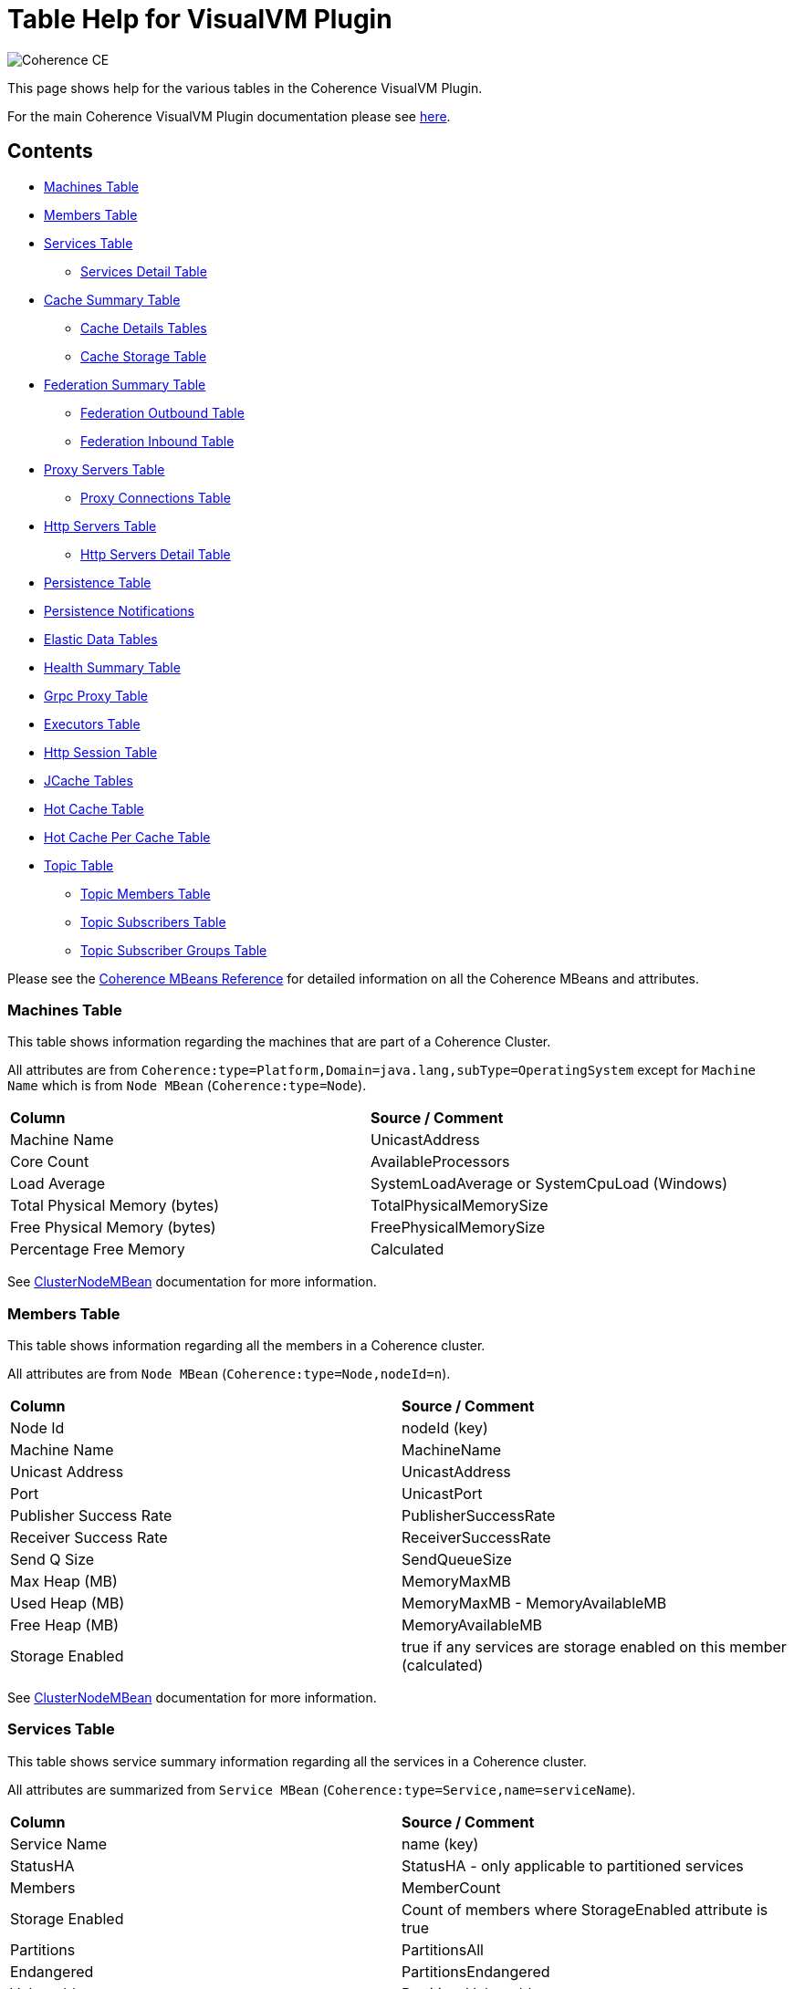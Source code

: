 ///////////////////////////////////////////////////////////////////////////////
Copyright (c) 2020, 2025 Oracle and/or its affiliates. All rights reserved.
DO NOT ALTER OR REMOVE COPYRIGHT NOTICES OR THIS FILE HEADER.

This code is free software; you can redistribute it and/or modify it
under the terms of the GNU General Public License version 2 only, as
published by the Free Software Foundation.  Oracle designates this
particular file as subject to the "Classpath" exception as provided
by Oracle in the LICENSE file that accompanied this code.

This code is distributed in the hope that it will be useful, but WITHOUT
ANY WARRANTY; without even the implied warranty of MERCHANTABILITY or
FITNESS FOR A PARTICULAR PURPOSE.  See the GNU General Public License
version 2 for more details (a copy is included in the LICENSE file that
accompanied this code).

You should have received a copy of the GNU General Public License version
2 along with this work; if not, write to the Free Software Foundation,
Inc., 51 Franklin St, Fifth Floor, Boston, MA 02110-1301 USA.

Please contact Oracle, 500 Oracle Parkway, Redwood Shores, CA 94065 USA
or visit www.oracle.com if you need additional information or have any
questions.
///////////////////////////////////////////////////////////////////////////////
= Table Help for VisualVM Plugin

image::https://oracle.github.io/coherence/assets/images/logo-red.png[Coherence CE]

This page shows help for the various tables in the Coherence VisualVM Plugin.

For the main Coherence VisualVM Plugin documentation please see https://github.com/oracle/coherence-visualvm/[here].

== Contents

* <<MachineTableModel, Machines Table>>
* <<MemberTableModel, Members Table>>
* <<ServiceTableModel, Services Table>>
** <<ServiceMemberTableModel, Services Detail Table>>
* <<CacheTableModel, Cache Summary Table>>
** <<CacheDetailTableModel, Cache Details Tables>>
** <<CacheStorageManagerTableModel, Cache Storage Table>>
* <<FederationTableModel, Federation Summary Table>>
** <<FederationOutboundTableModel, Federation Outbound Table>>
** <<FederationInboundTableModel, Federation Inbound Table>>
* <<ProxyTableModel, Proxy Servers Table>>
** <<ProxyConnectionsTableModel, Proxy Connections Table>>
* <<HttpProxyTableModel, Http Servers Table>>
** <<HttpProxyMemberTableModel, Http Servers Detail Table>>
* <<PersistenceTableModel, Persistence Table>>
* <<PersistenceNotificationsTableModel, Persistence Notifications>>
* <<ElasticData, Elastic Data Tables>>
* <<HealthSummaryTableModel, Health Summary Table>>
* <<GrpcProxyTableModel, Grpc Proxy Table>>
* <<ExecutorTableModel, Executors Table>>
* <<HttpSessionTableModel, Http Session Table>>
* <<JCacheConfigurationTableModel, JCache Tables>>
* <<HotCacheTableModel, Hot Cache Table>>
* <<HotCachePerCacheTableModel, Hot Cache Per Cache Table>>
* <<TopicTableModel, Topic Table>>
** <<TopicDetailTableModel, Topic Members Table>>
** <<TopicSubscriberTableModel, Topic Subscribers Table>>
** <<TopicSubscriberGroupTableModel, Topic Subscriber Groups Table>>

Please see the https://docs.oracle.com/en/middleware/fusion-middleware/coherence/14.1.2/manage/oracle-coherence-mbeans-reference.html[Coherence MBeans Reference] for detailed information on all the Coherence MBeans and attributes.

[#MachineTableModel]
=== Machines Table

This table shows information regarding the machines that are part of a Coherence Cluster.

All attributes are from `Coherence:type=Platform,Domain=java.lang,subType=OperatingSystem` except for `Machine Name` which is from `Node MBean` (`Coherence:type=Node`).

!===
|**Column** | **Source / Comment**
|Machine Name| UnicastAddress
|Core Count | AvailableProcessors
|Load Average | SystemLoadAverage or SystemCpuLoad (Windows)
|Total Physical Memory (bytes) | TotalPhysicalMemorySize
|Free Physical Memory (bytes) | FreePhysicalMemorySize
|Percentage Free Memory | Calculated
!===

See https://docs.oracle.com/en/middleware/fusion-middleware/coherence/14.1.2/manage/oracle-coherence-mbeans-reference.html#GUID-0AB8710B-2A1D-432D-AFBF-8E73B8230D51[ClusterNodeMBean] documentation for more information.

[#MemberTableModel]
=== Members Table

This table shows information regarding all the members in a Coherence cluster.

All attributes are from `Node MBean` (`Coherence:type=Node,nodeId=n`).

!===
|**Column** | **Source / Comment**
|Node Id| nodeId (key)
|Machine Name | MachineName
|Unicast Address | UnicastAddress
|Port | UnicastPort
|Publisher Success Rate | PublisherSuccessRate
|Receiver Success Rate | ReceiverSuccessRate
|Send Q Size | SendQueueSize
|Max Heap (MB) | MemoryMaxMB
|Used Heap (MB) | MemoryMaxMB - MemoryAvailableMB
|Free Heap (MB) | MemoryAvailableMB
|Storage Enabled | true if any services are storage enabled on this member (calculated)
!===

See https://docs.oracle.com/en/middleware/fusion-middleware/coherence/14.1.2/manage/oracle-coherence-mbeans-reference.html#GUID-0AB8710B-2A1D-432D-AFBF-8E73B8230D51[ClusterNodeMBean] documentation for more information.

[#ServiceTableModel]
=== Services Table

This table shows service summary information regarding all the services in a Coherence cluster.

All attributes are summarized from `Service MBean` (`Coherence:type=Service,name=serviceName`).

!===
|**Column** | **Source / Comment**
|Service Name| name (key)
|StatusHA | StatusHA - only applicable to partitioned services
|Members | MemberCount
|Storage Enabled | Count of members where StorageEnabled attribute is true
|Partitions | PartitionsAll
|Endangered | PartitionsEndangered
|Vulnerable | PartitionsVulnerable
|Unbalanced | PartitionsUnbalanced
|Pending | RequestPendingCount
!===

See https://docs.oracle.com/en/middleware/fusion-middleware/coherence/14.1.2/manage/oracle-coherence-mbeans-reference.html#GUID-0C5A3074-50D1-4B15-A4C2-E014E5F4827B[ServiceMBean] documentation for more information.

[#ServiceMemberTableModel]
=== Services Detail Table

This table shows service detail information regarding the selected service.

All attributes are from `Service MBean` for specific nodes. (`Coherence:type=Service,name=serviceName,nodeId=n`).

!===
|**Column** | **Source / Comment**
|Node Id| nodeId (key)
|Threads | ThreadCount
|Idle Threads | ThreadIdleCount
|Thread Util % | Calculated
|Task Average (ms) | TaskAverageDuration
|Task Backlog | TaskBacklog
|Request Avge (ms) | RequestAverageDuration
!===

See https://docs.oracle.com/en/middleware/fusion-middleware/coherence/14.1.2/manage/oracle-coherence-mbeans-reference.html#GUID-0C5A3074-50D1-4B15-A4C2-E014E5F4827B[ServiceMBean] documentation for more information.

[#CacheTableModel]
=== Cache Summary Table

This table shows cache summary for all caches in a Coherence cluster.

All attributes are summarized from `Cache MBean` (`Coherence:type=CacheMBean,tier=back`).

!===
|**Column** | **Source / Comment**
|Service / Cache Name| service (key) + name (key)
|Size | Size summed by service / cache
|Memory (bytes) | Unit * UnitFactor summed by service / cache
|Memory (MB) | Above value via MB
|Avge Object Size (bytes) | Calculated Memory (bytes) / Size
|Unit Calculator | If MemoryUnits is true then BINARY otherwise FIXED
!===

See https://docs.oracle.com/en/middleware/fusion-middleware/coherence/14.1.2/manage/oracle-coherence-mbeans-reference.html#GUID-A443DF50-F151-4E9B-AFC9-DFEDF4B149E7[CacheMBean] documentation for more information.

[#CacheDetailTableModel]
=== Cache Details Table

==== Cache Size and Access Details Table
This table shows cache details regarding the selected cache.

All attributes are from `Cache MBean` (`Coherence:type=CacheMBean,tier=back`).

!===
|**Column** | **Source / Comment**
|Node Id| nodeId (key)
|Size | Size
|Memory (bytes) | Unit * UnitFactor 
|Total Gets | TotalGets
|Total Puts | TotalPuts
|Cache Hits | CacheHits
|Cache Misses | CacheMisses
|Hit Probability| HitProbability
!===

See https://docs.oracle.com/en/middleware/fusion-middleware/coherence/14.1.2/manage/oracle-coherence-mbeans-reference.html#GUID-A443DF50-F151-4E9B-AFC9-DFEDF4B149E7[CacheMBean] documentation for more information.

==== Front Cache Size and Access Details Table
This table shows cache front details regarding the selected cache.

All attributes are from `Cache MBean` (`Coherence:type=CacheMBean,tier=front`) and are the same as the above table.

[#CacheStorageManagerTableModel]
=== Cache Storage Details

This table shows cache storage regarding the selected cache.

All attributes are from `StorageManager MBean` (`Coherence:type=StorageManager,service=serviceName,cache=cacheName`).

!===
|**Column** | **Source / Comment**
|Node Id| nodeId (key)
|Locks Granted | LocksGranted
|Locks Pending | LocksPending
|Key Listeners  | KeyListenerCount
|Filter Listeners  | FilterListenerCount
|Max Query (ms) | MaxQueryDurationMillis
|Max Query Description | MaxQueryDescription
|Non Opt Query Avge | NonOptimizedQueryAverageMillis
|Optimized Query Avge | OptimizedQueryAverageMillis
|Index Total Units (bytes) | IndexTotalUnits (not available in all Coherence versions)
|Index Total Millis (ms) | IndexingTotalMillis (not available in all Coherence versions)
!===

See https://docs.oracle.com/en/middleware/fusion-middleware/coherence/14.1.2/manage/oracle-coherence-mbeans-reference.html#GUID-8F929EB2-2101-4F1C-A7E6-ACB80C67F0F6[StorageManagerMBean] documentation for more information.

[#FederationTableModel]
=== Federation Summary Table

This table shows federation summary details in a Coherence cluster.

All attributes are summarised from `Destination MBean` and `Origin MBean` (Coherence:type=Federation,subType=Destination` and `Coherence:type=Federation,subType=Origin`).

!===
|**Column** | **Source / Comment**
|Service Name | service (key)
|Participant Name | name (key)
|Status | State
|Current Bytes Sent /sec | BytesSentSecs summed by service / participant from DestinationMBean
|Current Msgs Sent /sec | MsgsSentSecs summed by service / participant from DestinationMBean
|Current Bytes Rec /sec | BytesRecSecs summed by service / participant from DestinationMBean
|Current Msgs Rec /sec | MsgsRecSecs summed by service / participant from DestinationMBean
!===

See https://docs.oracle.com/en/middleware/fusion-middleware/coherence/14.1.2/manage/oracle-coherence-mbeans-reference.html#GUID-858AA9C4-A756-4E64-8ACC-61AAE94C9387[OriginMBean] and
https://docs.oracle.com/en/middleware/fusion-middleware/coherence/14.1.2/manage/oracle-coherence-mbeans-reference.html#GUID-E936E914-6967-4E44-B8B6-FEBDF10CBE67[DestinationMBean] documentation for more information.

[#FederationOutboundTableModel]
=== Federation Outbound Table

This table shows federation outbound details for the selected service.

All attributes are from `Destination MBean` (Coherence:type=Federation,subType=Destination`).

!===
|**Column** | **Source / Comment**
|Node Id | nodeId (key)
|State | State
|Current Throughput (Mbps) | CurrentBandwidth
|Total Bytes Sent | TotalBytesSent
|Total Entries Sent | TotalEntriesSent
|Total Records Sent | TotalRecordsSent
|Total Msgs Sent | TotalMsgSent
|Total Msgs Unacked | TotalMsgUnacked
!===

See https://docs.oracle.com/en/middleware/fusion-middleware/coherence/14.1.2/manage/oracle-coherence-mbeans-reference.html#GUID-E936E914-6967-4E44-B8B6-FEBDF10CBE67[DestinationMBean] documentation for more information.

[#FederationInboundTableModel]
=== Federation Inbound Table

This table shows federation inbound details for the selected service.

All attributes are from `Origin MBean` (Coherence:type=Federation,subType=Origin`).

!===
|**Column** | **Source / Comment**
|Node Id | nodeId (key)
|State | State
|Current Throughput (Mbps) | CurrentBandwidth
|Total Bytes Received | TotalBytesRec
|Total Records Received | TotalRecordsRec
|Total Entries Received | TotalEntriesRec
|Total Msgs Received | TotalMsgRec
|Total Msgs Unacked | TotalMsgUnacked
!===

See https://docs.oracle.com/en/middleware/fusion-middleware/coherence/14.1.2/manage/oracle-coherence-mbeans-reference.html#GUID-858AA9C4-A756-4E64-8ACC-61AAE94C9387[OriginMBean] documentation for more information.

[#ProxyTableModel]
=== Proxy Servers Table

This table shows summary for proxy servers in a Coherence cluster.

All attributes are summarised from `ConnectionManager MBean` where `Procotol=tcp` and `ConnectionMBean` (`Coherence:type=ConnectionManager` and  `Coherence:type=Connection`).

!===
|**Column** | **Source / Comment**
|IP Address/Port | HostIP
|Service Name | name (key)
|Node Id | nodeId (key)
|Connection Count | ConnectionCount
|Outgoing Msg Backlog | OutgoingMessageBacklog
|Total Bytes Rcv | TotalBytesReceived
|Total Bytes Sent | TotalBytesSent
|Total Msgs Rcv | TotalMessagesReceived
|Total Msgs Sent | TotalMessagesSent
!===

See https://docs.oracle.com/en/middleware/fusion-middleware/coherence/14.1.2/manage/oracle-coherence-mbeans-reference.html#GUID-022FB1A1-F377-405A-A424-2CB1781330C1[ConnectionManagerMBean]
or https://docs.oracle.com/en/middleware/fusion-middleware/coherence/14.1.2/manage/oracle-coherence-mbeans-reference.html#GUID-F247B2A6-85A6-4F87-AD69-C0E184EF25D5[ConnectionMBean] documentation for more information.

[#ProxyConnectionsTableModel]
=== Proxy Connections Table

This table shows summary for proxy connections servers in a Coherence cluster.

All attributes are summarised from `Connection MBean`  (`Coherence:type=Connection`).

!===
|**Column** | **Source / Comment**
|UUID | UUID (key)
|Connection ms | ConnectionTimeMillis
|Connection Time | calculated
|Connection Count | ConnectionCount
|Remote Address | RemoteAddress : RemotePort
|Data Sent | TotalBytesSent
|Data Rec | TotalBytesReceived
|Backlog| OutgoingByteBacklog
|Client Process | ClientProcessName
|Role | ClientRole
!===

See https://docs.oracle.com/en/middleware/fusion-middleware/coherence/14.1.2/manage/oracle-coherence-mbeans-reference.html#GUID-F247B2A6-85A6-4F87-AD69-C0E184EF25D5[ConnectionMBean] documentation for more information.

[#HttpProxyTableModel]
=== Http Servers Table

This table shows summary for Http servers running in the Coherence cluster.

All attributes are summarised from `ConnectionManager MBean` where `Procotol=http` (`Coherence:type=ConnectionManager`).

!===
|**Column** | **Source / Comment**
|Service Name | name (key)
|Http Server Type | HttpServerType
|Members | Sum of members running this service
|Total Requests | Sum of TotalRequestCount for all members running this service
|Total Errors | Sum of TotalErrorCount for all members running this service
|Avge Req / Sec | Average of RequestsPerSecond for all members running this service
|Avge Request Time (ms) | Average of AverageRequestTime for all members running this service
!===

See https://docs.oracle.com/en/middleware/fusion-middleware/coherence/14.1.2/manage/oracle-coherence-mbeans-reference.html#GUID-022FB1A1-F377-405A-A424-2CB1781330C1[ConnectionManagerMBean] documentation for more information.

[#HttpProxyMemberTableModel]
=== Http Servers Detail Table

This table shows Http server details for the selected Http server.

All attributes are from `ConnectionManager MBean` where `Procotol=http` (`Coherence:type=ConnectionManager`).

!===
|**Column** | **Source / Comment**
|Node Id | nodeId (key)
|IP Address/Port | HostIP
|Avge Request Time (ms) | AverageRequestTime
|Avge Req / Sec |  RequestsPerSecond
|Total Requests | TotalRequestCount
|Total Errors | TotalErrorCount
!===

See https://docs.oracle.com/en/middleware/fusion-middleware/coherence/14.1.2/manage/oracle-coherence-mbeans-reference.html#GUID-022FB1A1-F377-405A-A424-2CB1781330C1[ConnectionManagerMBean] documentation for more information.

[#PersistenceTableModel]
=== Persistence Table

This table shows Persistence summary for the Coherence cluster.

All attributes are summarized from `Service MBean` (`Coherence:type=Service,name=serviceName`) except for
`Snapshot Count` and `Status` which are from `Persistence MBean` (`Coherence:type=Persistence)`.

!===
|**Column** | **Source / Comment**
|Service / Cache Name| service (key) + name (key)
|Mode | PersistenceMode
|Active Space Used on disk (bytes) | Sum of PersistenceActiveSpaceUsed for all members of the service
|Active Space Used on disk (MB) | Above value in MB
|Backup Space Used on disk (MB) | Sum of PersistenceBackupSpaceUsed for all members of the service
|Average Additional Latency (ms) | Average of PersistenceLatencyAverage for all members of the service
|Maximum Additional Latency (ms) | Max of PersistenceLatencyAverage for all members of the services
|Snapshot Count | Snapshots array length
|Status | OperationStatus
!===

See https://docs.oracle.com/en/middleware/fusion-middleware/coherence/14.1.2/manage/oracle-coherence-mbeans-reference.html#GUID-0C5A3074-50D1-4B15-A4C2-E014E5F4827B[ServiceMBean] or
https://docs.oracle.com/en/middleware/fusion-middleware/coherence/14.1.2/manage/oracle-coherence-mbeans-reference.html#GUID-5B207607-9C4E-4F44-AE00-AC869369AF5A[PersistenceManagerMBean] documentation for more information.

[#ElasticData]
=== Elastic Data Tables

These tables show Elastic data summary for the Coherence cluster for either RAM or Flash Journal.

All attributes are from `RamJournalRM MBean` or `FlashJournalRM MBean` (`Coherence:type=Journal,name=FlashJournalRM` or `Coherence:type=Journal,name=RamJournalRM`).

!===
|**Column** | **Source / Comment**
|Node Id | nodeId (key)
|Journal Files | FileCount + "/" +  MaxJournalFilesNumber
|Total Data Size | TotalDataSize
|Committed | FileCount * MaxFileSize
|Compactions | ExhaustiveCompactionCount
|Current Collector Load Factor| CurrentCollectorLoadFactor
|Max File Size| MaxFileSize
!===

See https://docs.oracle.com/en/middleware/fusion-middleware/coherence/14.1.2/manage/oracle-coherence-mbeans-reference.html#GUID-9237DE7B-7819-4A50-8814-B66B389F5761[FlashJournalRM] or
https://docs.oracle.com/en/middleware/fusion-middleware/coherence/14.1.2/manage/oracle-coherence-mbeans-reference.html#GUID-132FD1B7-973B-43C8-8D48-709450ECF13B[RamJournalRM] documentation for more information.

[#HealthSummaryTableModel]
=== Health Summary Table

This table shows health summary data for the Coherence cluster.

All attributes are summarised from `Heatlh MBean` (`Coherence:type=Health`).

!===
|**Column** | **Source / Comment**
|Name | name (key) + subType (key)
|Members | Count of members with this health check
|Started | Count of number of member where Started is true
|Live | Count of number of member where Live is true
|Ready | Count of number of member where Ready is true
|Safe | Count of number of member where Safe is true
!===

See https://docs.oracle.com/en/middleware/fusion-middleware/coherence/14.1.2/manage/oracle-coherence-mbeans-reference.html#GUID-C6AAF4D7-476B-4D99-8539-0E9C9950EA50[HealthMBean] documentation for more information.

[#GrpcProxyTableModel]
=== Grpc Proxy Table

This table shows summarised data from the gRPC requests and responses.

All attributes are summarised from `Coherence:type=GrpcNamedCacheProxy` MBean.

!===
|**Column** | **Source / Comment**
|Node Id | nodeId (key)
|Successful Requests | Sum of SuccessfulRequestCount across all members running the service
|Error Requests | Sum of ErrorRequestCount across all members running the service
|Responses Sent | Sum of ResponsesSentCount across all members running the service
|Messages Received | Sum of MessagesReceivedCount across all members running the service
|Mean Req Duration (ms) | Average of RequestDurationMean across all members running the service
|Mean Msg Duration (ms) | Average of MessageDurationMean across all members running the service
!===

[#ExecutorTableModel]
=== Executors Table

This table shows executor data for the Coherence cluster.

All attributes are summarised from `Executor MBean` (`Coherence:type=Executor`).

!===
|**Column** | **Source / Comment**
|Executor Name | name (key)
|Executor Count | Count of members running this executor
|Tasks in Progress | Sum of TasksInProgressCount across all members running this executor
|Tasks Completed | Sum of TasksCompletedCount across all members running this executor
|Tasks Rejected | Sum of TasksRejectedCount across all members running this executor
|Executor Description | Description
!===

See https://docs.oracle.com/en/middleware/fusion-middleware/coherence/14.1.2/manage/oracle-coherence-mbeans-reference.html#GUID-7DFDB673-2B2F-4D50-84C4-C3D24F66A591[ExecutorMBean] documentation for more information.

[#HttpSessionTableModel]
=== Http Session Table

This table shows summarised data from Coherence*Web Http sessions for the Coherence cluster.

All attributes are summarised from `Coherence:type=HttpSessionManager` or `Coherence:type=WebLogicHttpSessionManager`.

!===
|**Column** | **Source / Comment**
|Application Id | appId (key)
|Platform | Either "WebLogic" or "Other"
|Session Timeout | SessionTimeout
|Session Cache | SessionCacheName
|Overflow Cache | OverflowCacheName
|Avge Session Size | SessionAverageSize
|Total Reaped Sessions | ReapedSessions
|Avge Reaped Sessions | AverageReapedSessions
|Avge Reap Duration | AverageReapDuration
|Last Reap Duration Max | LastReapDuration
|Session Updates | SessionUpdates
!===

[#JCacheConfigurationTableModel]
=== JCache Tables

These tables show summarised "Management" and "Statistics" MBean information regarding the configured JCache caches for a Coherence cluster.

==== JCache Config Table

All attributes are from `javax.cache:type=CacheConfiguration`.

!===
|**Column** | **Source / Comment**
|Configuration / Cache | CacheManager (key) + "/ " + Cache (key)
|Key Type | KeyType
|Value Type | ValueType
|Statistics Enabled | StatisticsEnabled
|Read Through | ReadThrough
|Write Through | WriteThrough
|Store By Value | StoreByValue
!===

==== JCache Statistics Table

!===
|**Column** | **Source / Comment**
|Configuration / Cache | CacheManager (key) + "/ " + Cache (key)
|Total Puts | CachePuts
|Total Gets | TotalGets
|Total Removals | CacheRemovals
|Cache Hits | CacheHits
|Cache Misses | CacheMisses
|Total Evictions | CacheEvictions
|Average Get Time | AverageGetTime
|Average Put Time | AveragePutTime
|Average Remove Time | AverageRemoveTime
|Cache Hit % | CacheHitPercentage
|Cache Miss % | CacheMissPercentage
!===

[#HotCacheTableModel]
=== Hot Cache Table

These tables show summaries data from HotCache for a Coherence cluster.

All attributes are from `Coherence:type=CoherenceAdapter`.

!===
|**Column** | **Source / Comment**
|Member | member (key)
|Number Of Operations Processed | NumberOfOperationsProcessed
|StartTime | StartTime
|Trail File Name | TrailFileName
|Trail File Position| TrailFilePosition
!===

[#HotCachePerCacheTableModel]
=== Hot Cache Per Cache Table

All attributes are from `Coherence:type=CoherenceAdapter,name=hotcache,member=member`.

!===
|**Column** | **Source / Comment**
|Cachename/Operation | key
|Count | PerCacheStatistics.Count
|Max value | PerCacheStatistics.Max
|Min value | PerCacheStatistics.Min
|Mean value | PerCacheStatistics.Mean
!===

[#TopicTableModel]
=== Topic Table

All attributes are from `Coherence:type=PagedTopic`.

!===
|**Column** | **Source / Comment**
|Service/Topic | key
|Channels | ChannelCount
|Published | PublishedCount
| MPage Capacity | PageCapacity
| Reconnect Retry | ReconnectRetry
| Reconnect Timeout | ReconnectTimeout
| Reconnect Wait | ReconnectWait
| Retain Consumed | RetainConsumed
!===

[#TopicDetailTableModel]
=== Topic Members Table

All attributes are from `Coherence:type=PagedTopic`.

!===
|**Column** | **Source / Comment**
|Node Id | key
|Channels | ChannelCount
|Published | PublishedCount
| MPage Capacity | PageCapacity
| Reconnect Retry | ReconnectRetry
| Reconnect Timeout | ReconnectTimeout
| Reconnect Wait | ReconnectWait
| Retain Consumed | RetainConsumed
!===

[#TopicSubscriberTableModel]
=== Topic Subscribers Table

All attributes are from `Coherence:type=PagedTopicSubscriber`.

!===
|**Column** | **Source / Comment**
|Node Id | key
|Subscriber Group | key - id
|State | StateName
|Channels | ChannelCount
|Subscriber Group | SubscriberGroup
|Received | ReceivedCount
|Errors | ReceiveErrors
|Backlog | Backlog
|Type | key - subType
!===

[#TopicSubscriberGroupTableModel]
=== Topic Subscriber Group Table

All attributes are from `Coherence:type=PagedTopicSubscriberGroup`.

!===
|**Column** | **Source / Comment**
|Subscriber Group | key - name
|Node Id | key
|Channels | ChannelCount
|Subscriber Group | SubscriberGroup
|Polled | PolledCount
|Mean Rate | PolledMeanRate
|1 Min Rate | PolledOneMinuteRate
|5 Min Rate | PolledFiveMinuteRate
|15 Min Rate | PolledFifteenMinuteRate
!===

[#PersistenceNotificationsTableModel]
=== Persistence Notifications

All attributes are calculated from begin / end JMX notifications from `Coherence:type=Persistence,service=service-name,responsibility=PersistenceCoordinator`.

!===
|**Column** | **Source / Comment**
|Sequence| Auto-generated
|Service Name | Service Name
|Operation| The operation carried out
|Start Time| The start time of the operation
|End Time| The end time of the operation
|Duration (ms)| The duration of the operation in millis
|Message| Description of the operation
!===

See https://docs.oracle.com/en/middleware/fusion-middleware/coherence/14.1.2/manage/oracle-coherence-mbeans-reference.html#GUID-5B207607-9C4E-4F44-AE00-AC869369AF5A[PersistenceManagerMBean] documentation for more information.
